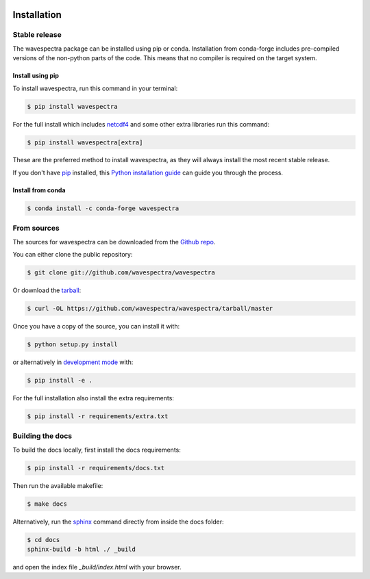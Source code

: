 .. image:: _static/wavespectra_logo.png
    :width: 150 px
    :align: right

============
Installation
============

Stable release
--------------

The wavespectra package can be installed using pip or conda. Installation from conda-forge includes pre-compiled
versions of the non-python parts of the code. This means that no compiler is required on the target system.

Install using pip
~~~~~~~~~~~~~~~~~~~

To install wavespectra, run this command in your terminal:

.. code-block:: console

   $ pip install wavespectra

For the full install which includes `netcdf4`_ and some other
extra libraries run this command:

.. code-block:: console

   $ pip install wavespectra[extra]

These are the preferred method to install wavespectra, as they will always install the most
recent stable release.

If you don't have `pip`_ installed, this `Python installation guide`_ can guide
you through the process.

Install from conda
~~~~~~~~~~~~~~~~~~~

.. code-block:: console

    $ conda install -c conda-forge wavespectra



From sources
------------

The sources for wavespectra can be downloaded from the `Github repo`_.

You can either clone the public repository:

.. code-block:: console

    $ git clone git://github.com/wavespectra/wavespectra

Or download the `tarball`_:

.. code-block:: console

    $ curl -OL https://github.com/wavespectra/wavespectra/tarball/master

Once you have a copy of the source, you can install it with:

.. code-block:: console

    $ python setup.py install

or alternatively in `development mode`_ with:

.. code-block:: console

   $ pip install -e .

For the full installation also install the extra requirements:

.. code-block:: console

   $ pip install -r requirements/extra.txt


Building the docs
-----------------

To build the docs locally, first install the docs requirements:

.. code-block:: console

    $ pip install -r requirements/docs.txt

Then run the available makefile:

.. code-block:: console

    $ make docs

Alternatively, run the sphinx_ command directly from inside the docs folder:

.. code-block:: console

    $ cd docs
    sphinx-build -b html ./ _build

and open the index file `_build/index.html` with your browser.


.. _netcdf4: https://unidata.github.io/netcdf4-python/netCDF4/index.html
.. _pip: https://pip.pypa.io
.. _Python installation guide: http://docs.python-guide.org/en/latest/starting/installation/
.. _Github repo: https://github.com/wavespectra/wavespectra
.. _tarball: https://github.com/wavespectra/wavespectra/tarball/master
.. _development mode: https://pip.pypa.io/en/latest/reference/pip_install/#editable-installs
.. _sphinx: https://www.sphinx-doc.org/en/master/